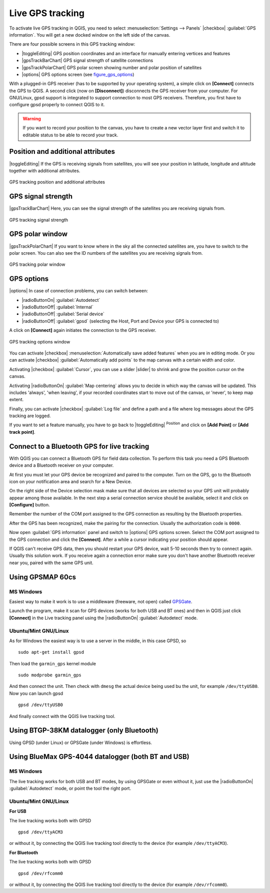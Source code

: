 
.. _`sec_gpstracking`:

Live GPS tracking
==================

.. only:: html

   .. contents::
      :local:

To activate live GPS tracking in QGIS, you need to select :menuselection:`Settings --> Panels`
|checkbox| :guilabel:`GPS information`. You will get a new docked window on the
left side of the canvas.

There are four possible screens in this GPS tracking window:

* |toggleEditing| GPS position coordinates and an interface for manually entering
  vertices and features
* |gpsTrackBarChart| GPS signal strength of satellite connections
* |gpsTrackPolarChart| GPS polar screen showing number and polar position of
  satellites
* |options| GPS options screen (see figure_gps_options_)

With a plugged-in GPS receiver (has to be supported by your operating system),
a simple click on **[Connect]** connects the GPS to QGIS. A second click (now
on **[Disconnect]**) disconnects the GPS receiver from your computer. For GNU/Linux,
gpsd support is integrated to support connection to most GPS receivers. Therefore,
you first have to configure gpsd properly to connect QGIS to it.

.. warning::
   If you want to record your position to the canvas, you have to create a new
   vector layer first and switch it to editable status to be able to record your
   track.

Position and additional attributes
----------------------------------

|toggleEditing| If the GPS is receiving signals from satellites, you will
see your position in latitude, longitude and altitude together with additional
attributes.

.. _figure_gps_position:

.. only:: html

   **Figure GPS Position:**

.. figure:: /static/user_manual/working_with_gps/gpstrack_main.png
   :align: center

   GPS tracking position and additional attributes

GPS signal strength
-------------------

|gpsTrackBarChart| Here, you can see the signal strength of the satellites you
are receiving signals from.

.. _figure_gps_strength:

.. only:: html

   **Figure GPS Strength:**

.. figure:: /static/user_manual/working_with_gps/gpstrack_stren.png
   :align: center

   GPS tracking signal strength


GPS polar window
----------------

|gpsTrackPolarChart| If you want to know where in the sky all the connected
satellites are, you have to switch to the polar screen. You can also see the
ID numbers of the satellites you are receiving signals from.

.. _figure_gps_polar:

.. only:: html

   **Figure GPS polar window:**

.. figure:: /static/user_manual/working_with_gps/gpstrack_polar.png
   :align: center

   GPS tracking polar window

GPS options
-----------

|options| In case of connection problems, you can switch between:

* |radioButtonOn| :guilabel:`Autodetect`
* |radioButtonOff| :guilabel:`Internal`
* |radioButtonOff| :guilabel:`Serial device`
* |radioButtonOff| :guilabel:`gpsd` (selecting the Host, Port and Device your
  GPS is connected to)

A click on **[Connect]** again initiates the connection to the GPS receiver.

.. _figure_gps_options:

.. only:: html

   **Figure GPS Tracking 2:**

.. figure:: /static/user_manual/working_with_gps/gpstrack_options.png
   :align: center

   GPS tracking options window

You can activate |checkbox| :menuselection:`Automatically save added features`
when you are in editing mode. Or you can activate |checkbox|
:guilabel:`Automatically add points` to the map canvas with a certain width
and color.

Activating |checkbox| :guilabel:`Cursor`, you can use a slider |slider| to shrink
and grow the position cursor on the canvas.

Activating |radioButtonOn| :guilabel:`Map centering` allows you to decide in which
way the canvas will be updated. This includes 'always', 'when leaving', if your
recorded coordinates start to move out of the canvas, or 'never', to keep map
extent.

Finally, you can activate |checkbox| :guilabel:`Log file` and define a path
and a file where log messages about the GPS tracking are logged.

If you want to set a feature manually, you have to go back to |toggleEditing|
:sup:`Position` and click on **[Add Point]** or **[Add track point]**.

Connect to a Bluetooth GPS for live tracking
--------------------------------------------

With QGIS you can connect a Bluetooth GPS for field data collection. To perform
this task you need a GPS Bluetooth device and a Bluetooth receiver on your
computer.

At first you must let your GPS device be recognized and paired to the computer.
Turn on the GPS, go to the Bluetooth icon on your notification area and search
for a New Device.

On the right side of the Device selection mask make sure that all devices are
selected so your GPS unit will probably appear among those available. In the
next step a serial connection service should be available, select it and click
on **[Configure]** button.

Remember the number of the COM port assigned to the GPS connection as resulting
by the Bluetooth properties.

After the GPS has been recognized, make the pairing for the connection. Usually
the authorization code is ``0000``.

Now open :guilabel:`GPS information` panel and switch to |options| GPS
options screen. Select the COM port assigned to the GPS connection and click
the **[Connect]**. After a while a cursor indicating your position should
appear.

If QGIS can't receive GPS data, then you should restart your GPS device, wait
5-10 seconds then try to connect again. Usually this solution work. If you
receive again a connection error make sure you don't have another Bluetooth
receiver near you, paired with the same GPS unit.

Using GPSMAP 60cs
-----------------

MS Windows
..........

Easiest way to make it work is to use a middleware (freeware, not open) called
`GPSGate <http://update.gpsgate.com/install/GpsGateClient.exe>`_.

Launch the program, make it scan for GPS devices (works for both USB and BT
ones) and then in QGIS just click **[Connect]** in the Live tracking panel
using the |radioButtonOn| :guilabel:`Autodetect` mode.

Ubuntu/Mint GNU/Linux
.....................

As for Windows the easiest way is to use a server in the middle, in this case
GPSD, so

::

  sudo apt-get install gpsd

Then load the ``garmin_gps`` kernel module

::

  sudo modprobe garmin_gps

And then connect the unit. Then check with ``dmesg`` the actual device being
used bu the unit, for example ``/dev/ttyUSB0``. Now you can launch gpsd

::

  gpsd /dev/ttyUSB0

And finally connect with the QGIS live tracking tool.

Using BTGP-38KM datalogger (only Bluetooth)
-------------------------------------------

Using GPSD (under Linux) or GPSGate (under Windows) is effortless.

Using BlueMax GPS-4044 datalogger (both BT and USB)
---------------------------------------------------

MS Windows
..........

The live tracking works for both USB and BT modes, by using GPSGate or even
without it, just use the |radioButtonOn| :guilabel:`Autodetect` mode, or point
the tool the right port.


Ubuntu/Mint GNU/Linux
.....................

**For USB**

The live tracking works both with GPSD

::

  gpsd /dev/ttyACM3

or without it, by connecting the QGIS live tracking tool directly to the
device (for example ``/dev/ttyACM3``).

**For Bluetooth**

The live tracking works both with GPSD

::

  gpsd /dev/rfcomm0

or without it, by connecting the QGIS live tracking tool directly to the device
(for example ``/dev/rfcomm0``).
